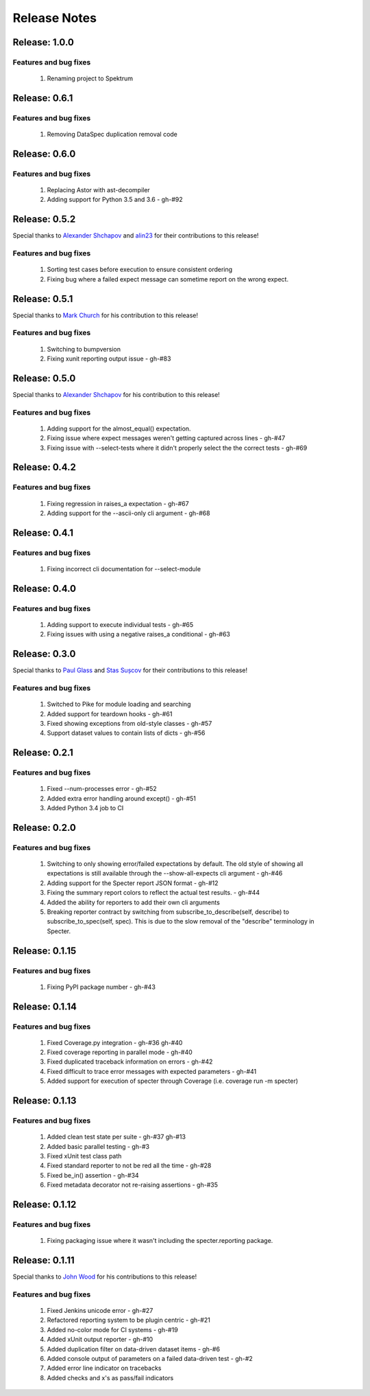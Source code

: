 .. role:: raw-html(raw)
   :format: html

Release Notes
=================

Release: 1.0.0
--------------------------------

Features and bug fixes
^^^^^^^^^^^^^^^^^^^^^^^^

 #. Renaming project to Spektrum

Release: 0.6.1
--------------------------------

Features and bug fixes
^^^^^^^^^^^^^^^^^^^^^^^^

 #. Removing DataSpec duplication removal code

Release: 0.6.0
--------------------------------

Features and bug fixes
^^^^^^^^^^^^^^^^^^^^^^^^

 #. Replacing Astor with ast-decompiler
 #. Adding support for Python 3.5 and 3.6 - gh-#92

Release: 0.5.2
--------------------------------

Special thanks to `Alexander Shchapov <https://github.com/alexanderad>`_ and
`alin23 <https://github.com/alin23>`_ for their contributions to this release!

Features and bug fixes
^^^^^^^^^^^^^^^^^^^^^^^^

 #. Sorting test cases before execution to ensure consistent ordering
 #. Fixing bug where a failed expect message can sometime report on
    the wrong expect.

Release: 0.5.1
--------------------------------

Special thanks to `Mark Church <https://github.com/GrandPubba>`_ for
his contribution to this release!

Features and bug fixes
^^^^^^^^^^^^^^^^^^^^^^^^

 #. Switching to bumpversion
 #. Fixing xunit reporting output issue - gh-#83

Release: 0.5.0
--------------------------------

Special thanks to `Alexander Shchapov <https://github.com/alexanderad>`_ for
his contribution to this release!

Features and bug fixes
^^^^^^^^^^^^^^^^^^^^^^^^

 #. Adding support for the almost_equal() expectation.
 #. Fixing issue where expect messages weren't getting captured across
    lines - gh-#47
 #. Fixing issue with --select-tests where it didn't properly select the
    the correct tests - gh-#69

Release: 0.4.2
--------------------------------

Features and bug fixes
^^^^^^^^^^^^^^^^^^^^^^^^

 #. Fixing regression in raises_a expectation - gh-#67
 #. Adding support for the --ascii-only cli argument - gh-#68

Release: 0.4.1
--------------------------------

Features and bug fixes
^^^^^^^^^^^^^^^^^^^^^^^^

 #. Fixing incorrect cli documentation for --select-module

Release: 0.4.0
--------------------------------

Features and bug fixes
^^^^^^^^^^^^^^^^^^^^^^^^

 #. Adding support to execute individual tests - gh-#65
 #. Fixing issues with using a negative raises_a conditional - gh-#63

Release: 0.3.0
--------------------------------

Special thanks to `Paul Glass <https://github.com/pglass>`_ and
`Stas Sușcov <https://github.com/stas>`_ for their contributions to this
release!

Features and bug fixes
^^^^^^^^^^^^^^^^^^^^^^^^

 #. Switched to Pike for module loading and searching
 #. Added support for teardown hooks - gh-#61
 #. Fixed showing exceptions from old-style classes - gh-#57
 #. Support dataset values to contain lists of dicts - gh-#56

Release: 0.2.1
--------------------------------

Features and bug fixes
^^^^^^^^^^^^^^^^^^^^^^^^

 #. Fixed --num-processes error - gh-#52
 #. Added extra error handling around except() - gh-#51
 #. Added Python 3.4 job to CI


Release: 0.2.0
--------------------------------

Features and bug fixes
^^^^^^^^^^^^^^^^^^^^^^^^

 #. Switching to only showing error/failed expectations by default.
    The old style of showing all expectations is still available through
    the --show-all-expects cli argument - gh-#46
 #. Adding support for the Specter report JSON format - gh-#12
 #. Fixing the summary report colors to reflect the actual test results. - gh-#44
 #. Added the ability for reporters to add their own cli arguments
 #. Breaking reporter contract by switching from subscribe_to_describe(self, describe)
    to subscribe_to_spec(self, spec). This is due to the slow removal of the
    "describe" terminology in Specter.


Release: 0.1.15
--------------------------------

Features and bug fixes
^^^^^^^^^^^^^^^^^^^^^^^^

 #. Fixing PyPI package number - gh-#43


Release: 0.1.14
--------------------------------

Features and bug fixes
^^^^^^^^^^^^^^^^^^^^^^^^

 #. Fixed Coverage.py integration - gh-#36 gh-#40
 #. Fixed coverage reporting in parallel mode - gh-#40
 #. Fixed duplicated traceback information on errors - gh-#42
 #. Fixed difficult to trace error messages with expected parameters - gh-#41
 #. Added support for execution of specter through Coverage (i.e. coverage run -m specter)


Release: 0.1.13
--------------------------------

Features and bug fixes
^^^^^^^^^^^^^^^^^^^^^^^^

 #. Added clean test state per suite - gh-#37 gh-#13
 #. Added basic parallel testing - gh-#3
 #. Fixed xUnit test class path
 #. Fixed standard reporter to not be red all the time - gh-#28
 #. Fixed be_in() assertion - gh-#34
 #. Fixed metadata decorator not re-raising assertions - gh-#35


Release: 0.1.12
----------------

Features and bug fixes
^^^^^^^^^^^^^^^^^^^^^^^^

 #. Fixing packaging issue where it wasn't including the specter.reporting package.


Release: 0.1.11
----------------

Special thanks to `John Wood <https://github.com/jfwood>`_ for his contributions to this release!

Features and bug fixes
^^^^^^^^^^^^^^^^^^^^^^^^

 #. Fixed Jenkins unicode error - gh-#27
 #. Refactored reporting system to be plugin centric - gh-#21
 #. Added no-color mode for CI systems - gh-#19
 #. Added xUnit output reporter - gh-#10
 #. Added duplication filter on data-driven dataset items - gh-#6
 #. Added console output of parameters on a failed data-driven test - gh-#2
 #. Added error line indicator on tracebacks
 #. Added checks and x's as pass/fail indicators
